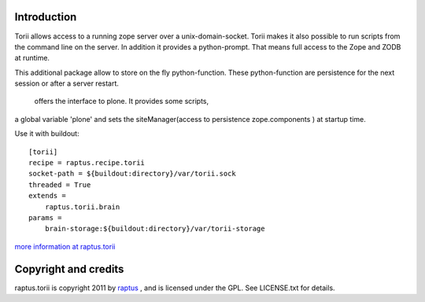 Introduction
============
Torii allows access to a running zope server over a unix-domain-socket. Torii makes it
also possible to run scripts from the command line on the server. In addition it provides 
a python-prompt. That means full access to the Zope and ZODB at runtime.

This additional package allow to store on the fly python-function. These python-function
are persistence for the next session or after a server restart.


 offers the interface to plone. It provides some scripts,
a global variable 'plone' and sets the siteManager(access to persistence zope.components )
at startup time.


Use it with buildout::

    [torii]
    recipe = raptus.recipe.torii
    socket-path = ${buildout:directory}/var/torii.sock
    threaded = True
    extends =
        raptus.torii.brain
    params =
        brain-storage:${buildout:directory}/var/torii-storage

`more information at raptus.torii <http://pypi.python.org/pypi/raptus.torii>`_

Copyright and credits
=====================

raptus.torii is copyright 2011 by raptus_ , and is licensed under the GPL. 
See LICENSE.txt for details.

.. _raptus: http://www.raptus.com/ 


